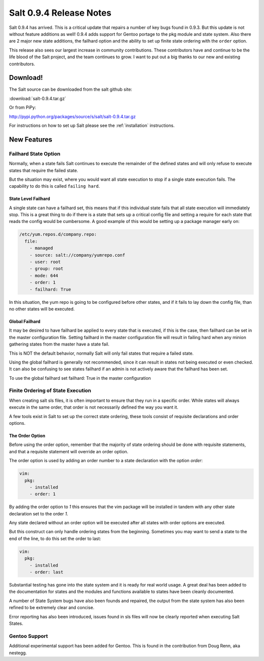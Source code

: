 ========================
Salt 0.9.4 Release Notes
========================

Salt 0.9.4 has arrived. This is a critical update that repairs a number of
key bugs found in 0.9.3. But this update is not without feature additions
as well! 0.9.4 adds support for Gentoo portage to the pkg module and state
system. Also there are 2 major new state additions, the failhard option and
the ability to set up finite state ordering with the ``order`` option.

This release also sees our largest increase in community contributions.
These contributors have and continue to be the life blood of the Salt
project, and the team continues to grow. I want to put out a big thanks to
our new and existing contributors.

Download!
=========

The Salt source can be downloaded from the salt github site:

:download:`salt-0.9.4.tar.gz`

Or from PiPy:

http://pypi.python.org/packages/source/s/salt/salt-0.9.4.tar.gz

For instructions on how to set up Salt please see the :ref:`installation`
instructions.

New Features
============

Failhard State Option
---------------------

Normally, when a state fails Salt continues to execute the remainder of the
defined states and will only refuse to execute states that require the failed
state.

But the situation may exist, where you would want all state execution to stop
if a single state execution fails. The capability to do this is called
``failing hard``.

State Level Failhard
````````````````````

A single state can have a failhard set, this means that if this individual
state fails that all state execution will immediately stop. This is a great
thing to do if there is a state that sets up a critical config file and
setting a require for each state that reads the config would be cumbersome.
A good example of this would be setting up a package manager early on:

.. code-block:: yaml

    /etc/yum.repos.d/company.repo:
      file:
        - managed
        - source: salt://company/yumrepo.conf
        - user: root
        - group: root
        - mode: 644
        - order: 1
        - failhard: True

In this situation, the yum repo is going to be configured before other states,
and if it fails to lay down the config file, than no other states will be
executed.

Global Failhard
```````````````

It may be desired to have failhard be applied to every state that is executed,
if this is the case, then failhard can be set in the master configuration
file. Setting failhard in the master configuration file will result in failing
hard when any minion gathering states from the master have a state fail.

This is NOT the default behavior, normally Salt will only fail states that
require a failed state.

Using the global failhard is generally not recommended, since it can result
in states not being executed or even checked. It can also be confusing to
see states failhard if an admin is not actively aware that the failhard has
been set.

To use the global failhard set failhard: True in the master configuration

Finite Ordering of State Execution
----------------------------------

When creating salt sls files, it is often important to ensure that they run in
a specific order. While states will always execute in the same order, that
order is not necessarily defined the way you want it.

A few tools exist in Salt to set up the correct state ordering, these tools
consist of requisite declarations and order options.

The Order Option
````````````````

Before using the order option, remember that the majority of state ordering
should be done with requisite statements, and that a requisite statement
will override an order option.

The order option is used by adding an order number to a state declaration
with the option `order`:

.. code-block:: yaml

    vim:
      pkg:
        - installed
        - order: 1

By adding the order option to `1` this ensures that the vim package will be
installed in tandem with any other state declaration set to the order `1`.

Any state declared without an order option will be executed after all states
with order options are executed.

But this construct can only handle ordering states from the beginning.
Sometimes you may want to send a state to the end of the line, to do this
set the order to last:

.. code-block:: yaml

    vim:
      pkg:
        - installed
        - order: last

Substantial testing has gone into the state system and it is ready for real
world usage. A great deal has been added to the documentation for states and
the modules and functions available to states have been cleanly documented.

A number of State System bugs have also been founds and repaired, the output
from the state system has also been refined to be extremely clear and concise.

Error reporting has also been introduced, issues found in sls files will now
be clearly reported when executing Salt States.

                      
Gentoo Support
--------------

Additional experimental support has been added for Gentoo. This is found in
the contribution from Doug Renn, aka nestegg.

